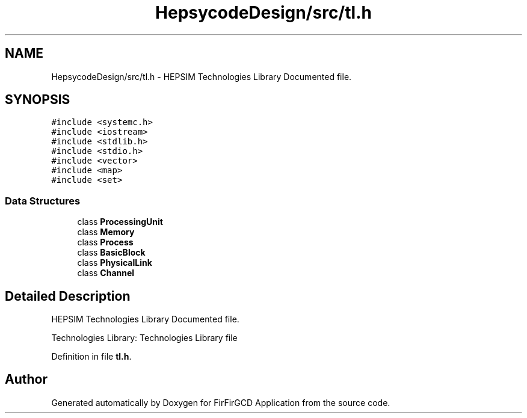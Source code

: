 .TH "HepsycodeDesign/src/tl.h" 3 "Mon Mar 20 2023" "FirFirGCD Application" \" -*- nroff -*-
.ad l
.nh
.SH NAME
HepsycodeDesign/src/tl.h \- HEPSIM Technologies Library Documented file\&.  

.SH SYNOPSIS
.br
.PP
\fC#include <systemc\&.h>\fP
.br
\fC#include <iostream>\fP
.br
\fC#include <stdlib\&.h>\fP
.br
\fC#include <stdio\&.h>\fP
.br
\fC#include <vector>\fP
.br
\fC#include <map>\fP
.br
\fC#include <set>\fP
.br

.SS "Data Structures"

.in +1c
.ti -1c
.RI "class \fBProcessingUnit\fP"
.br
.ti -1c
.RI "class \fBMemory\fP"
.br
.ti -1c
.RI "class \fBProcess\fP"
.br
.ti -1c
.RI "class \fBBasicBlock\fP"
.br
.ti -1c
.RI "class \fBPhysicalLink\fP"
.br
.ti -1c
.RI "class \fBChannel\fP"
.br
.in -1c
.SH "Detailed Description"
.PP 
HEPSIM Technologies Library Documented file\&. 

Technologies Library: Technologies Library file 
.PP
Definition in file \fBtl\&.h\fP\&.
.SH "Author"
.PP 
Generated automatically by Doxygen for FirFirGCD Application from the source code\&.
